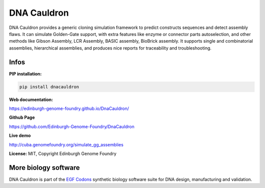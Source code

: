 DNA Cauldron
===================

DNA Cauldron provides a generic cloning simulation framework to predict
constructs sequences and detect assembly flaws.
It can simulate Golden-Gate support, with extra features like enzyme or
connector parts autoselection, and other methods like Gibson Assembly,
LCR Assembly, BASIC assembly, BioBrick assembly.
It supports single and combinatorial assemblies, hierarchical assemblies, and
produces nice reports for traceability and troubleshooting.


.. image:: https://raw.githubusercontent.com/Edinburgh-Genome-Foundry/DnaCauldron/master/docs/_static/images/report_elements.png
   :alt: [logo]
   :align: center
   :width: 800px

Infos
-----

**PIP installation:**

.. code:: bash

  pip install dnacauldron

**Web documentation:**

`<https://edinburgh-genome-foundry.github.io/DnaCauldron/>`_

**Github Page**

`<https://github.com/Edinburgh-Genome-Foundry/DnaCauldron>`_

**Live demo**

`<http://cuba.genomefoundry.org/simulate_gg_assemblies>`_

**License:** MIT, Copyright Edinburgh Genome Foundry

More biology software
---------------------

.. image:: https://raw.githubusercontent.com/Edinburgh-Genome-Foundry/Edinburgh-Genome-Foundry.github.io/master/static/imgs/logos/egf-codon-horizontal.png
  :target: https://edinburgh-genome-foundry.github.io/

DNA Cauldron is part of the `EGF Codons <https://edinburgh-genome-foundry.github.io/>`_ synthetic biology software suite for DNA design, manufacturing and validation.
